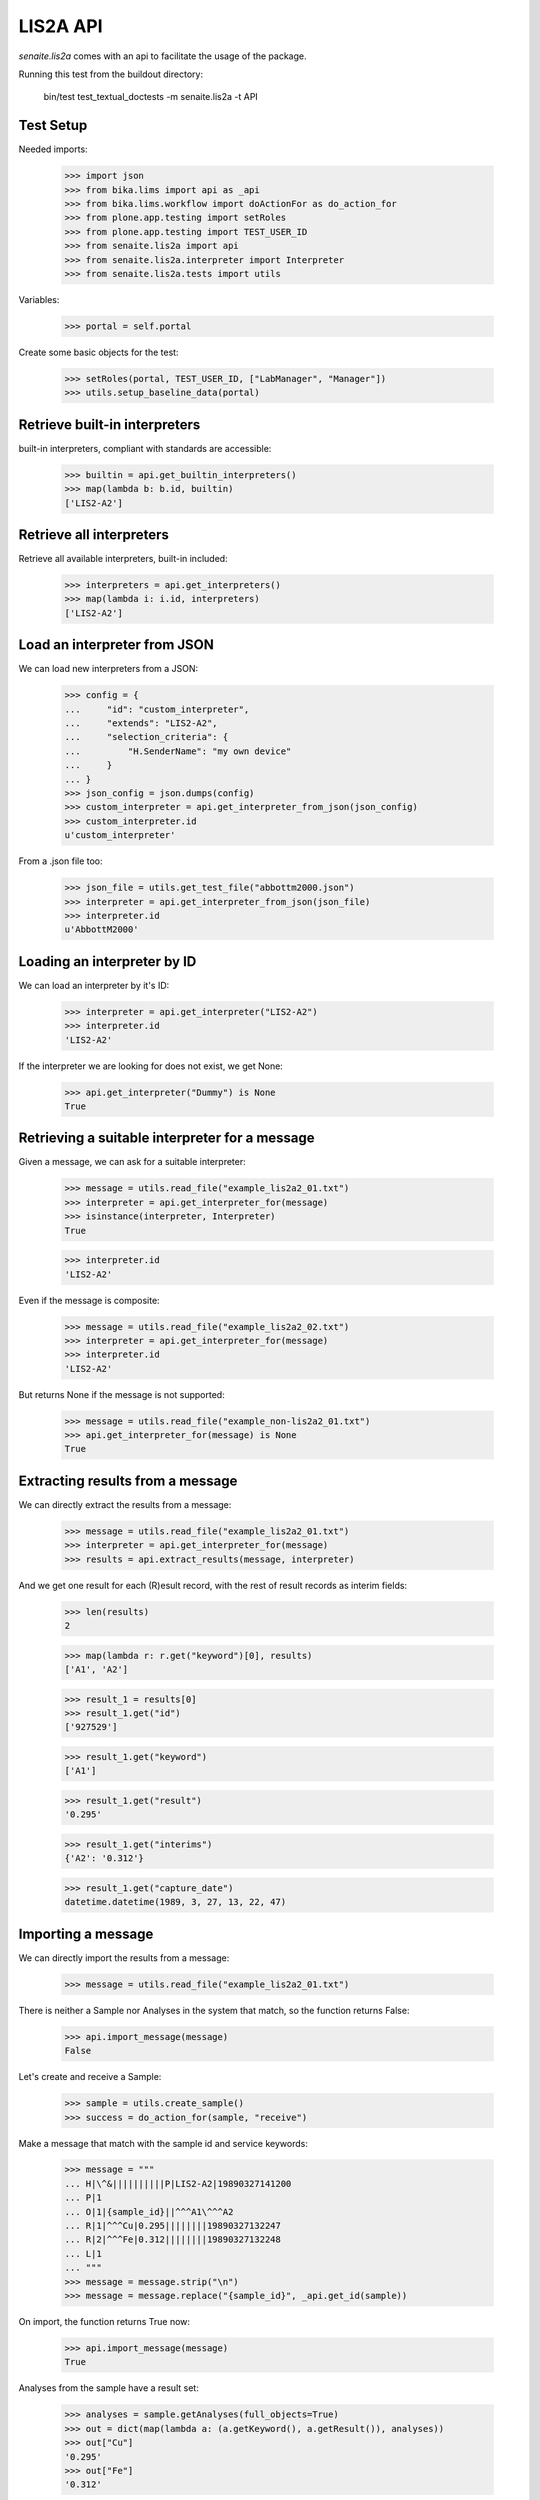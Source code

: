 LIS2A API
---------

`senaite.lis2a` comes with an api to facilitate the usage of the package.

Running this test from the buildout directory:

    bin/test test_textual_doctests -m senaite.lis2a -t API

Test Setup
~~~~~~~~~~

Needed imports:

    >>> import json
    >>> from bika.lims import api as _api
    >>> from bika.lims.workflow import doActionFor as do_action_for
    >>> from plone.app.testing import setRoles
    >>> from plone.app.testing import TEST_USER_ID
    >>> from senaite.lis2a import api
    >>> from senaite.lis2a.interpreter import Interpreter
    >>> from senaite.lis2a.tests import utils

Variables:

    >>> portal = self.portal

Create some basic objects for the test:

    >>> setRoles(portal, TEST_USER_ID, ["LabManager", "Manager"])
    >>> utils.setup_baseline_data(portal)

Retrieve built-in interpreters
~~~~~~~~~~~~~~~~~~~~~~~~~~~~~~

built-in interpreters, compliant with standards are accessible:

    >>> builtin = api.get_builtin_interpreters()
    >>> map(lambda b: b.id, builtin)
    ['LIS2-A2']


Retrieve all interpreters
~~~~~~~~~~~~~~~~~~~~~~~~~

Retrieve all available interpreters, built-in included:

    >>> interpreters = api.get_interpreters()
    >>> map(lambda i: i.id, interpreters)
    ['LIS2-A2']


Load an interpreter from JSON
~~~~~~~~~~~~~~~~~~~~~~~~~~~~~

We can load new interpreters from a JSON:

    >>> config = {
    ...     "id": "custom_interpreter",
    ...     "extends": "LIS2-A2",
    ...     "selection_criteria": {
    ...         "H.SenderName": "my own device"
    ...     }
    ... }
    >>> json_config = json.dumps(config)
    >>> custom_interpreter = api.get_interpreter_from_json(json_config)
    >>> custom_interpreter.id
    u'custom_interpreter'

From a .json file too:

    >>> json_file = utils.get_test_file("abbottm2000.json")
    >>> interpreter = api.get_interpreter_from_json(json_file)
    >>> interpreter.id
    u'AbbottM2000'


Loading an interpreter by ID
~~~~~~~~~~~~~~~~~~~~~~~~~~~~~

We can load an interpreter by it's ID:

    >>> interpreter = api.get_interpreter("LIS2-A2")
    >>> interpreter.id
    'LIS2-A2'

If the interpreter we are looking for does not exist, we get None:

    >>> api.get_interpreter("Dummy") is None
    True


Retrieving a suitable interpreter for a message
~~~~~~~~~~~~~~~~~~~~~~~~~~~~~~~~~~~~~~~~~~~~~~~

Given a message, we can ask for a suitable interpreter:

    >>> message = utils.read_file("example_lis2a2_01.txt")
    >>> interpreter = api.get_interpreter_for(message)
    >>> isinstance(interpreter, Interpreter)
    True

    >>> interpreter.id
    'LIS2-A2'

Even if the message is composite:

    >>> message = utils.read_file("example_lis2a2_02.txt")
    >>> interpreter = api.get_interpreter_for(message)
    >>> interpreter.id
    'LIS2-A2'

But returns None if the message is not supported:

    >>> message = utils.read_file("example_non-lis2a2_01.txt")
    >>> api.get_interpreter_for(message) is None
    True


Extracting results from a message
~~~~~~~~~~~~~~~~~~~~~~~~~~~~~~~~~

We can directly extract the results from a message:

    >>> message = utils.read_file("example_lis2a2_01.txt")
    >>> interpreter = api.get_interpreter_for(message)
    >>> results = api.extract_results(message, interpreter)

And we get one result for each (R)esult record, with the rest of result records
as interim fields:

    >>> len(results)
    2

    >>> map(lambda r: r.get("keyword")[0], results)
    ['A1', 'A2']

    >>> result_1 = results[0]
    >>> result_1.get("id")
    ['927529']

    >>> result_1.get("keyword")
    ['A1']

    >>> result_1.get("result")
    '0.295'

    >>> result_1.get("interims")
    {'A2': '0.312'}

    >>> result_1.get("capture_date")
    datetime.datetime(1989, 3, 27, 13, 22, 47)


Importing a message
~~~~~~~~~~~~~~~~~~~

We can directly import the results from a message:

    >>> message = utils.read_file("example_lis2a2_01.txt")

There is neither a Sample nor Analyses in the system that match, so the
function returns False:

    >>> api.import_message(message)
    False

Let's create and receive a Sample:

    >>> sample = utils.create_sample()
    >>> success = do_action_for(sample, "receive")

Make a message that match with the sample id and service keywords:

    >>> message = """
    ... H|\^&||||||||||P|LIS2-A2|19890327141200
    ... P|1
    ... O|1|{sample_id}||^^^A1\^^^A2
    ... R|1|^^^Cu|0.295||||||||19890327132247
    ... R|2|^^^Fe|0.312||||||||19890327132248
    ... L|1
    ... """
    >>> message = message.strip("\n")
    >>> message = message.replace("{sample_id}", _api.get_id(sample))

On import, the function returns True now:

    >>> api.import_message(message)
    True

Analyses from the sample have a result set:

    >>> analyses = sample.getAnalyses(full_objects=True)
    >>> out = dict(map(lambda a: (a.getKeyword(), a.getResult()), analyses))
    >>> out["Cu"]
    '0.295'
    >>> out["Fe"]
    '0.312'

Analyses have been submitted too:

    >>> map(_api.get_review_status, analyses)
    ['to_be_verified', 'to_be_verified']

And the sample is in to be verified as well:

    >>> _api.get_review_status(sample)
    'to_be_verified'

If we try to reimport the same message, nothing happens:

    >>> api.import_message(message)
    False

Extracting query from a message
~~~~~~~~~~~~~~~~~~~~~~~~~~~~~~~

We can directly extract the query from a message:

    >>> message = """
    ... H|\^&||||||||||P|LIS2-A2|19890327141200
    ... Q|1|^2345||||20160315161239|||||O
    ... L|1|N
    ... """
    >>> interpreter = api.get_interpreter_for(message)
    >>> queries = api.extract_queries(message, interpreter)

And we get one result for each (R)esult record, with the rest of result records
as interim fields:

    >>> len(queries)
    1
    >>> query = queries[0]
    >>> query["id"]
    '1'
    >>> '2345' in query["specimen_id"]
    True

